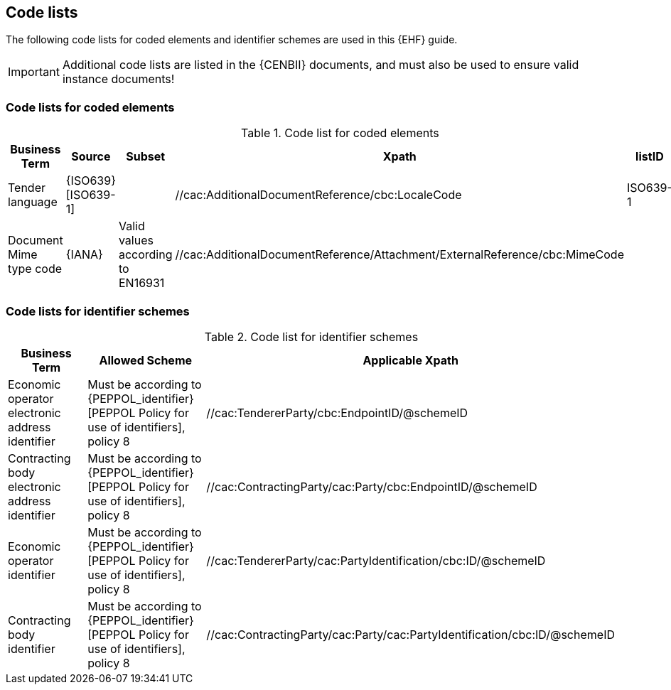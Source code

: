 
== Code lists

The following code lists for coded elements and identifier schemes are used in this {EHF} guide.

IMPORTANT: Additional code lists are listed in the {CENBII} documents, and must also be used to ensure valid instance documents!


=== Code lists for coded elements

[cols="5", options="header"]
.Code list for coded elements
|===
|Business Term
|Source
|Subset
|Xpath
|listID

| Tender language
| {ISO639}[ISO639-1]
|
| //cac:AdditionalDocumentReference/cbc:LocaleCode
| ISO639-1
| Document Mime type code
| {IANA}
| Valid values according to EN16931
| //cac:AdditionalDocumentReference/Attachment/ExternalReference/cbc:MimeCode
|
|===

=== Code lists for identifier schemes

[cols="3", options="header"]
.Code list for identifier schemes
|===
|Business Term
|Allowed Scheme
|Applicable Xpath


|Economic operator electronic address identifier
|Must be according to {PEPPOL_identifier}[PEPPOL Policy for use of identifiers], policy 8
|//cac:TendererParty/cbc:EndpointID/@schemeID


|Contracting body electronic address identifier
|Must be according to {PEPPOL_identifier}[PEPPOL Policy for use of identifiers], policy 8
|//cac:ContractingParty/cac:Party/cbc:EndpointID/@schemeID

|Economic operator identifier
|Must be according to {PEPPOL_identifier}[PEPPOL Policy for use of identifiers], policy 8
|//cac:TendererParty/cac:PartyIdentification/cbc:ID/@schemeID


|Contracting body identifier
|Must be according to {PEPPOL_identifier}[PEPPOL Policy for use of identifiers], policy 8
|//cac:ContractingParty/cac:Party/cac:PartyIdentification/cbc:ID/@schemeID

|===
